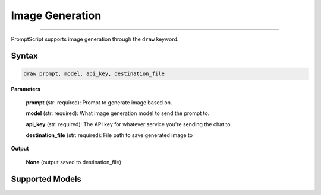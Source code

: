 Image Generation
================

.. rst-class:: lead

    Using ``draw`` to generate and edit images

----

PromptScript supports image generation through the ``draw`` keyword.

Syntax
------

.. code-block:: promptscript

    draw prompt, model, api_key, destination_file

**Parameters**

    **prompt** (str: required): Prompt to generate image based on.

    **model** (str: required): What image generation model to send the prompt to.

    **api_key** (str: required): The API key for whatever service you're sending the chat to.

    **destination_file** (str: required): File path to save generated image to

**Output**
    
    **None** (output saved to destination_file)

Supported Models
----------------

.. tabs::

    .. tab:: OpenAI

        ``dall-e-3``, ``dall-e-2``

    .. tab:: Stability AI

        ``ultra``, ``core``, ``sd3``